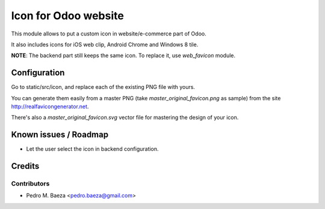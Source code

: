 =====================
Icon for Odoo website
=====================

This module allows to put a custom icon in website/e-commerce part of Odoo.

It also includes icons for iOS web clip, Android Chrome and Windows 8 tile.

**NOTE**: The backend part still keeps the same icon. To replace it, use
*web_favicon* module.

Configuration
=============

Go to static/src/icon, and replace each of the existing PNG file with yours.

You can generate them easily from a master PNG (take
*master_original_favicon.png* as sample) from the site
http://realfavicongenerator.net.

There's also a *master_original_favicon.svg* vector file for mastering the
design of your icon.

Known issues / Roadmap
======================

* Let the user select the icon in backend configuration.

Credits
=======

Contributors
------------

* Pedro M. Baeza <pedro.baeza@gmail.com>

